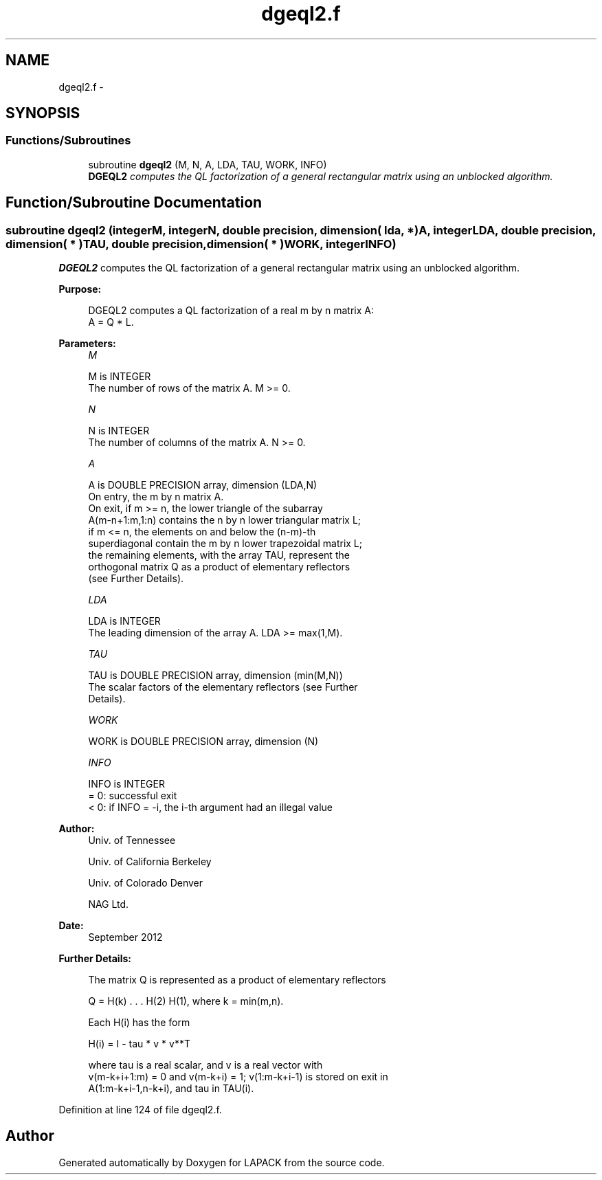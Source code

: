 .TH "dgeql2.f" 3 "Sat Nov 16 2013" "Version 3.4.2" "LAPACK" \" -*- nroff -*-
.ad l
.nh
.SH NAME
dgeql2.f \- 
.SH SYNOPSIS
.br
.PP
.SS "Functions/Subroutines"

.in +1c
.ti -1c
.RI "subroutine \fBdgeql2\fP (M, N, A, LDA, TAU, WORK, INFO)"
.br
.RI "\fI\fBDGEQL2\fP computes the QL factorization of a general rectangular matrix using an unblocked algorithm\&. \fP"
.in -1c
.SH "Function/Subroutine Documentation"
.PP 
.SS "subroutine dgeql2 (integerM, integerN, double precision, dimension( lda, * )A, integerLDA, double precision, dimension( * )TAU, double precision, dimension( * )WORK, integerINFO)"

.PP
\fBDGEQL2\fP computes the QL factorization of a general rectangular matrix using an unblocked algorithm\&.  
.PP
\fBPurpose: \fP
.RS 4

.PP
.nf
 DGEQL2 computes a QL factorization of a real m by n matrix A:
 A = Q * L.
.fi
.PP
 
.RE
.PP
\fBParameters:\fP
.RS 4
\fIM\fP 
.PP
.nf
          M is INTEGER
          The number of rows of the matrix A.  M >= 0.
.fi
.PP
.br
\fIN\fP 
.PP
.nf
          N is INTEGER
          The number of columns of the matrix A.  N >= 0.
.fi
.PP
.br
\fIA\fP 
.PP
.nf
          A is DOUBLE PRECISION array, dimension (LDA,N)
          On entry, the m by n matrix A.
          On exit, if m >= n, the lower triangle of the subarray
          A(m-n+1:m,1:n) contains the n by n lower triangular matrix L;
          if m <= n, the elements on and below the (n-m)-th
          superdiagonal contain the m by n lower trapezoidal matrix L;
          the remaining elements, with the array TAU, represent the
          orthogonal matrix Q as a product of elementary reflectors
          (see Further Details).
.fi
.PP
.br
\fILDA\fP 
.PP
.nf
          LDA is INTEGER
          The leading dimension of the array A.  LDA >= max(1,M).
.fi
.PP
.br
\fITAU\fP 
.PP
.nf
          TAU is DOUBLE PRECISION array, dimension (min(M,N))
          The scalar factors of the elementary reflectors (see Further
          Details).
.fi
.PP
.br
\fIWORK\fP 
.PP
.nf
          WORK is DOUBLE PRECISION array, dimension (N)
.fi
.PP
.br
\fIINFO\fP 
.PP
.nf
          INFO is INTEGER
          = 0: successful exit
          < 0: if INFO = -i, the i-th argument had an illegal value
.fi
.PP
 
.RE
.PP
\fBAuthor:\fP
.RS 4
Univ\&. of Tennessee 
.PP
Univ\&. of California Berkeley 
.PP
Univ\&. of Colorado Denver 
.PP
NAG Ltd\&. 
.RE
.PP
\fBDate:\fP
.RS 4
September 2012 
.RE
.PP
\fBFurther Details: \fP
.RS 4

.PP
.nf
  The matrix Q is represented as a product of elementary reflectors

     Q = H(k) . . . H(2) H(1), where k = min(m,n).

  Each H(i) has the form

     H(i) = I - tau * v * v**T

  where tau is a real scalar, and v is a real vector with
  v(m-k+i+1:m) = 0 and v(m-k+i) = 1; v(1:m-k+i-1) is stored on exit in
  A(1:m-k+i-1,n-k+i), and tau in TAU(i).
.fi
.PP
 
.RE
.PP

.PP
Definition at line 124 of file dgeql2\&.f\&.
.SH "Author"
.PP 
Generated automatically by Doxygen for LAPACK from the source code\&.
